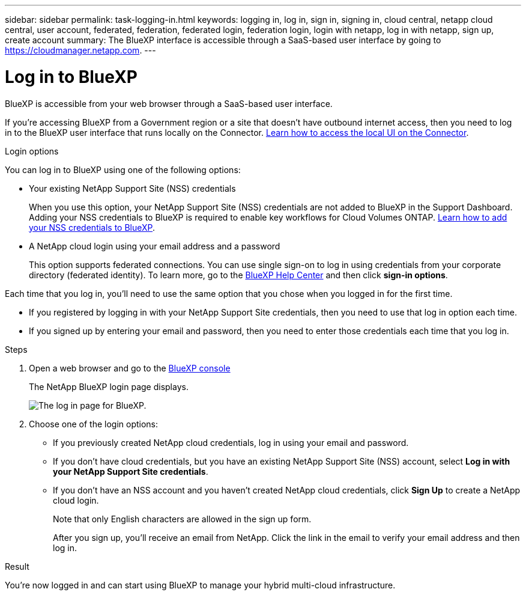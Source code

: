 ---
sidebar: sidebar
permalink: task-logging-in.html
keywords: logging in, log in, sign in, signing in, cloud central, netapp cloud central, user account, federated, federation, federated login, federation login, login with netapp, log in with netapp, sign up, create account
summary: The BlueXP interface is accessible through a SaaS-based user interface by going to https://cloudmanager.netapp.com.
---

= Log in to BlueXP
:hardbreaks:
:nofooter:
:icons: font
:linkattrs:
:imagesdir: ./media/

[.lead]
BlueXP is accessible from your web browser through a SaaS-based user interface.

If you're accessing BlueXP from a Government region or a site that doesn't have outbound internet access, then you need to log in to the BlueXP user interface that runs locally on the Connector. link:task-managing-connectors.html#access-the-local-ui[Learn how to access the local UI on the Connector].

.Login options

You can log in to BlueXP using one of the following options:

* Your existing NetApp Support Site (NSS) credentials
+
When you use this option, your NetApp Support Site (NSS) credentials are not added to BlueXP in the Support Dashboard. Adding your NSS credentials to BlueXP is required to enable key workflows for Cloud Volumes ONTAP. link:task-adding-nss-accounts.html[Learn how to add your NSS credentials to BlueXP].

* A NetApp cloud login using your email address and a password
+
This option supports federated connections. You can use single sign-on to log in using credentials from your corporate directory (federated identity). To learn more, go to the https://cloud.netapp.com/help-center[BlueXP Help Center^] and then click *sign-in options*.

Each time that you log in, you'll need to use the same option that you chose when you logged in for the first time.

* If you registered by logging in with your NetApp Support Site credentials, then you need to use that log in option each time.
* If you signed up by entering your email and password, then you need to enter those credentials each time that you log in.

.Steps

. Open a web browser and go to the https://cloudmanager.netapp.com[BlueXP console^]
+
The NetApp BlueXP login page displays.
+
image:screenshot-login.png[The log in page for BlueXP.]

. Choose one of the login options:
+
* If you previously created NetApp cloud credentials, log in using your email and password.

* If you don't have cloud credentials, but you have an existing NetApp Support Site (NSS) account, select *Log in with your NetApp Support Site credentials*.

* If you don't have an NSS account and you haven't created NetApp cloud credentials, click *Sign Up* to create a NetApp cloud login.
+
Note that only English characters are allowed in the sign up form.
+
After you sign up, you'll receive an email from NetApp. Click the link in the email to verify your email address and then log in.

.Result

You're now logged in and can start using BlueXP to manage your hybrid multi-cloud infrastructure.